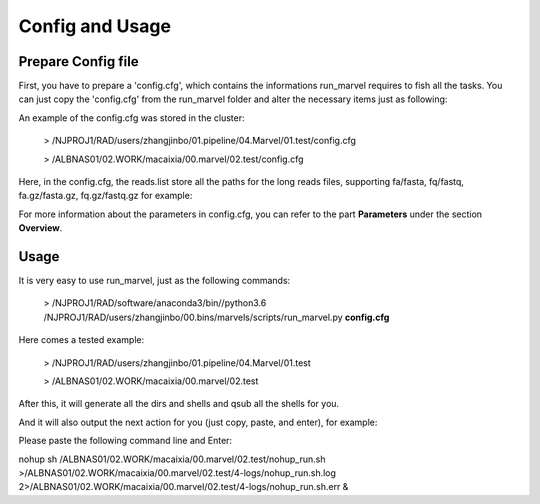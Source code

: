 .. _ConfigandUsage:

Config and Usage
================================================================================

.. _PrepareConfig:

Prepare Config file
--------------------------------------------------------------------------------


First, you have to prepare a \'config\.cfg\', which contains the informations run_marvel requires to fish all the tasks. You can just copy the \'config\.cfg\' from the run_marvel folder and alter the necessary items just as following:

.. image:: images/config.png


An example of the config.cfg was stored in the cluster:

   > /NJPROJ1/RAD/users/zhangjinbo/01.pipeline/04.Marvel/01.test/config.cfg

   > /ALBNAS01/02.WORK/macaixia/00.marvel/02.test/config.cfg


Here, in the config.cfg, the reads.list store all the paths for the long reads files, 
supporting fa/fasta, fq/fastq, fa.gz/fasta.gz, fq.gz/fastq.gz
for example:

.. image:: images/reads.list.png


For more information about the parameters in config.cfg, you can refer to the part **Parameters** 
under the section **Overview**.


.. _Usage:

Usage
--------------------------------------------------------------------------------

It is very easy to use run_marvel, just as the following commands:

   > /NJPROJ1/RAD/software/anaconda3/bin//python3.6 /NJPROJ1/RAD/users/zhangjinbo/00.bins/marvels/scripts/run_marvel.py **config.cfg**

Here comes a tested example:

   > /NJPROJ1/RAD/users/zhangjinbo/01.pipeline/04.Marvel/01.test

   > /ALBNAS01/02.WORK/macaixia/00.marvel/02.test

After this, it will generate all the dirs and shells and qsub all the shells for you.

And it will also output the next action for you (just copy, paste, and enter), for example:


Please paste the following command line and Enter:

nohup sh /ALBNAS01/02.WORK/macaixia/00.marvel/02.test/nohup_run.sh >/ALBNAS01/02.WORK/macaixia/00.marvel/02.test/4-logs/nohup_run.sh.log 2>/ALBNAS01/02.WORK/macaixia/00.marvel/02.test/4-logs/nohup_run.sh.err &


